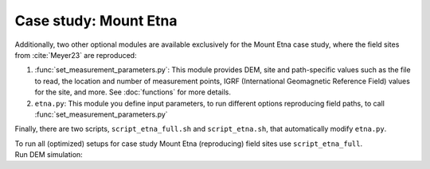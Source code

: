 .. _etna:

Case study: Mount Etna
======================
| Additionally, two other optional modules are available exclusively for the Mount Etna case study, where the field sites from :cite:`Meyer23` are reproduced:

1. :func:`set_measurement_parameters.py`: This module provides DEM, site and path-specific values such as the file to read, the location and number of measurement points, IGRF (International Geomagnetic Reference Field) values for the site, and more. See :doc:`functions` for more details.
2. ``etna.py``: This module you define input parameters, to run different options reproducing field paths, to call :func:`set_measurement_parameters.py`


Finally, there are two scripts, ``script_etna_full.sh`` and ``script_etna.sh``, that automatically modify ``etna.py``.

| To run all (optimized) setups for case study Mount Etna (reproducing) field sites use ``script_etna_full``.


| Run DEM simulation:

.. code-block::
   :caption: **/main/** (runtime: ~30 min)
   ./script_etna_full


.. todo:: finish this section
